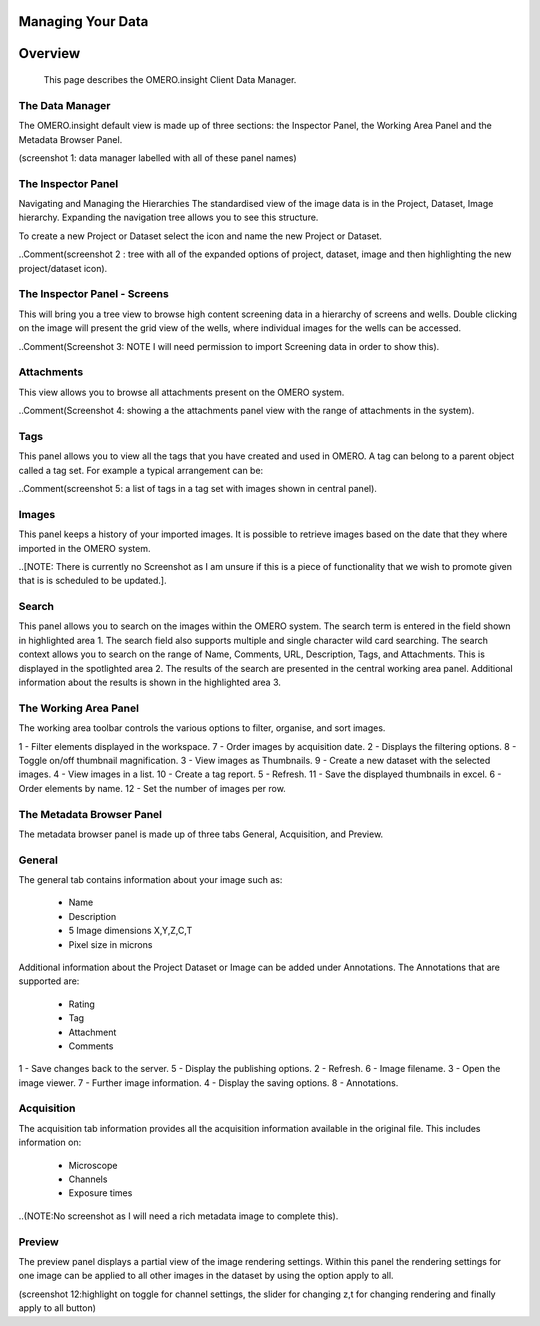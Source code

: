 Managing Your Data
==================

Overview
========
   This page describes the OMERO.insight Client Data Manager.



The Data Manager
----------------
The OMERO.insight default view is made up of three sections: the Inspector Panel, the Working Area Panel and the Metadata Browser Panel. 

(screenshot 1: data manager labelled with all of these panel names)

.. image:: graphx/managingyourdata_1.png
 

The Inspector Panel
-------------------
Navigating and Managing the Hierarchies
The standardised  view of the image data is in the Project, Dataset, Image hierarchy. Expanding the navigation tree allows you to see this structure. 


To create a new Project or Dataset select the icon and name the new Project or Dataset.

.. image:: graphx/managingyourdata_2.png


..Comment(screenshot 2 : tree with all of the expanded options of project, dataset, image and then highlighting the new project/dataset icon).




The Inspector Panel - Screens   
-----------------------------
This will bring you a tree view to browse high content screening data in a hierarchy of screens and wells. Double clicking on the image will present the grid view of the wells, where individual images for the wells can be accessed.


..Comment(Screenshot 3: NOTE I will need permission to import Screening data in order to show this).


Attachments
-----------
This view allows you to browse all attachments present on the OMERO system.

.. image:: graphx/managingyourdata_4.png


..Comment(Screenshot 4: showing a the attachments panel view with the range of attachments in the system). 


Tags   
----
This panel allows you to view all the tags that you have created and used in OMERO.  
A tag can belong to a parent object called a tag set. For example a typical arrangement can be: 

.. image:: graphx/managingyourdata_5.png


..Comment(screenshot 5: a list of tags in a tag set with images shown in central panel).


Images
------
This panel keeps a history of your imported images. It is possible to retrieve images based on the date that they where imported in the OMERO system.

..[NOTE: There is currently no Screenshot as I am unsure if this is a piece of functionality that we wish to promote given that is is scheduled to be updated.].


Search  
------
This panel allows you to search on the images within the OMERO system. The search term is entered in the field shown in highlighted area 1. The search field also supports multiple and single character wild card searching.
The search context allows you to search on the range of Name, Comments, URL, Description, Tags, and Attachments. This is displayed in the spotlighted area 2. The results of the search are presented in the central working area panel. Additional information about the results is shown in the highlighted area 3.
 

.. image:: graphx/managingyourdata_6.png


 
The Working Area Panel
----------------------
The working area toolbar controls the various options to filter, organise, and sort images.  

.. image:: graphx/managingyourdata_7.png

   
1 - Filter elements displayed in the workspace.      7 - Order images by acquisition date.
2 - Displays the filtering options.                  8 - Toggle on/off thumbnail magnification.
3 - View images as Thumbnails.                       9 - Create a new dataset with the selected images.
4 - View images in a list.                           10 - Create a tag report. 
5 - Refresh.                                         11 - Save the displayed thumbnails in excel. 
6 - Order elements by name.                          12 - Set the number of images per row. 




The Metadata Browser Panel
--------------------------
The metadata browser panel is made up of three tabs General, Acquisition, and Preview. 


General
--------
The general tab contains information about your image such as:
 
 * Name 
 * Description 
 * 5 Image dimensions X,Y,Z,C,T
 * Pixel size in microns 


Additional information about the Project Dataset or Image can be added under Annotations. The Annotations that are supported are:

 * Rating
 * Tag
 * Attachment
 * Comments
 

.. image:: graphx/managingyourdata_8.png





1 - Save changes back to the server.      5 - Display the publishing options.
2 - Refresh.                              6 - Image filename.
3 - Open the image viewer.                7 - Further image information.
4 - Display the saving options.           8 - Annotations.

 


Acquisition 
------------
The acquisition tab information provides all the acquisition information available in the original file. 
This includes information on:

 * Microscope 
 * Channels
 * Exposure times 



..(NOTE:No screenshot as I will need a rich metadata image to complete this).



Preview
--------
The preview panel displays a partial view of the image rendering settings. Within this panel the rendering 
settings for one image can be applied to all other images in the dataset by using the option apply to all. 

.. image:: graphx/managingyourdata_11.png


(screenshot 12:highlight on toggle for channel settings, the slider for changing z,t for changing rendering and finally apply to all button)


